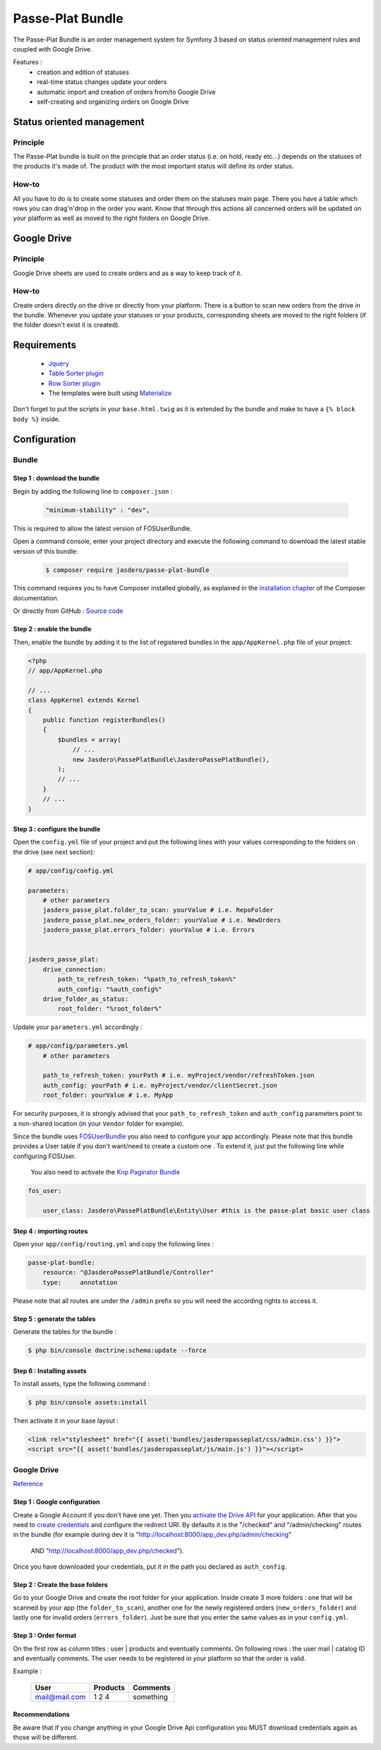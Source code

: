 Passe-Plat Bundle
=================

The Passe-Plat Bundle is an order management system for Symfony 3 based on status oriented management 
rules and coupled with Google Drive.

Features :
  - creation and edition of statuses
  - real-time status changes update your orders
  - automatic import and creation of orders from/to Google Drive
  - self-creating and organizing orders on Google Drive


  
Status oriented management
--------------------------

Principle
^^^^^^^^^
The Passe-Plat bundle is built on the principle that an order status (i.e. on hold, ready etc...)
depends on the statuses of the products it's made of. The product with the most important status will define its order status.

How-to
^^^^^^

All you have to do is to create some statuses and order them on the statuses main page. There you have 
a table which rows you can drag'n'drop in the order you want.
Know that through this actions all concerned orders will be updated on your platform as well as moved to the right
folders on Google Drive.

Google Drive
------------
Principle
^^^^^^^^^
Google Drive sheets are used to create orders and as a way to keep track of it.

How-to
^^^^^^
Create orders directly on the drive or directly from your platform. There is a button to scan new orders 
from the drive in the bundle. Whenever you update your statuses or your products, corresponding sheets
are moved to the right folders (if the folder doesn't exist it is created).

Requirements
------------
 - `Jquery`_
 - `Table Sorter plugin`_
 - `Row Sorter plugin`_
 - The templates were built using `Materialize`_

Don't forget to put the scripts in your ``base.html.twig`` as it is extended by the bundle and make to have a ``{% block body %}`` inside.


Configuration
-------------
Bundle
^^^^^^

Step 1 : download the bundle
""""""""""""""""""""""""""""

Begin by adding the following line to ``composer.json`` :

 .. code-block:: json

            "minimum-stability" : "dev",


This is required to allow the latest version of FOSUserBundle.

Open a command console, enter your project directory and execute the
following command to download the latest stable version of this bundle:

 .. code-block:: terminal

    $ composer require jasdero/passe-plat-bundle

This command requires you to have Composer installed globally, as explained
in the `installation chapter`_ of the Composer documentation.

Or directly from GitHub : `Source code`_

Step 2 : enable the bundle
""""""""""""""""""""""""""

Then, enable the bundle by adding it to the list of registered bundles
in the ``app/AppKernel.php`` file of your project:

.. code-block:: php

        <?php
        // app/AppKernel.php

        // ...
        class AppKernel extends Kernel
        {
            public function registerBundles()
            {
                $bundles = array(
                    // ...
                    new Jasdero\PassePlatBundle\JasderoPassePlatBundle(),
                );
                // ...
            }
            // ...
        }


Step 3 : configure the bundle
"""""""""""""""""""""""""""""

Open the ``config.yml`` file of your project and put the following lines with your values corresponding to the folders on the drive
(see next section):

.. code-block:: yml

        # app/config/config.yml

        parameters:
            # other parameters
            jasdero_passe_plat.folder_to_scan: yourValue # i.e. RepoFolder
            jasdero_passe_plat.new_orders_folder: yourValue # i.e. NewOrders
            jasdero_passe_plat.errors_folder: yourValue # i.e. Errors


        jasdero_passe_plat:
            drive_connection:
                path_to_refresh_token: "%path_to_refresh_token%"
                auth_config: "%auth_config%"
            drive_folder_as_status:
                root_folder: "%root_folder%"


Update your ``parameters.yml`` accordingly :

.. code-block:: yml

        # app/config/parameters.yml
            # other parameters

            path_to_refresh_token: yourPath # i.e. myProject/vendor/refreshToken.json
            auth_config: yourPath # i.e. myProject/vendor/clientSecret.json
            root_folder: yourValue # i.e. MyApp

For security purposes, it is strongly advised that your ``path_to_refresh_token`` and ``auth_config`` parameters point to a
non-shared location (in your ``Vendor`` folder for example).

Since the bundle uses `FOSUserBundle`_
you also need to configure your app accordingly.
Please note that this bundle provides a User table if you don't want/need to create a custom one . To extend it, just put the following line while
configuring FOSUser.

 You also need to activate the `Knp Paginator Bundle`_


.. code-block:: yml

        fos_user:

            user_class: Jasdero\PassePlatBundle\Entity\User #this is the passe-plat basic user class

Step 4 : importing routes
"""""""""""""""""""""""""

Open your ``app/config/routing.yml`` and copy the following lines :

.. code-block:: yml

        passe-plat-bundle:
            resource: "@JasderoPassePlatBundle/Controller"
            type:     annotation

Please note that all routes are under the ``/admin`` prefix so you will need the according rights to access it.

Step 5 : generate the tables
""""""""""""""""""""""""""""

Generate the tables for the bundle :

.. code-block:: terminal

        $ php bin/console doctrine:schema:update --force


Step 6 : Installing assets
""""""""""""""""""""""""""

To install assets, type the following command :

.. code-block:: console

        $ php bin/console assets:install


Then activate it in your base layout :

.. code-block:: html

        <link rel="stylesheet" href="{{ asset('bundles/jasderopasseplat/css/admin.css') }}">
        <script src="{{ asset('bundles/jasderopasseplat/js/main.js') }}"></script>



Google Drive
^^^^^^^^^^^^
`Reference`_

Step 1 : Google configuration
"""""""""""""""""""""""""""""

Create a Google Account if you don't have one yet.
Then you `activate the Drive API`_  for your application.
After that you need to `create credentials`_
and configure the redirect URI. By defaults it is the "/checked" and "/admin/checking" routes in the bundle (for example during dev it is "http://localhost:8000/app_dev.php/admin/checking"
 AND "http://localhost:8000/app_dev.php/checked").
Once you have downloaded your credentials, put it in the path you declared as ``auth_config``.

Step 2 : Create the base folders
""""""""""""""""""""""""""""""""

Go to your Google Drive and create the root folder for your application.
Inside create 3 more folders : one that will be scanned by your app (the ``folder_to_scan``), another one for the newly registered
orders (``new_orders_folder``) and lastly one for invalid orders (``errors_folder``).
Just be sure that you enter the same values as in your ``config.yml``.

Step 3 : Order format
"""""""""""""""""""""

On the first row as column titles : user | products and eventually comments.
On following rows : the user mail | catalog ID and eventually comments.
The user needs to be registered in your platform so that the order is valid.

Example :



       =============  ========= =========
            User       Products Comments
       =============  ========= =========
       mail@mail.com      1     something
                          2
                          4
       =============  ========= =========

Recommendations
"""""""""""""""
Be aware that if you change anything in your Google Drive Api configuration you MUST download credentials again as those will be
different.

.. _`installation chapter`: https://getcomposer.org/doc/00-intro.md
.. _`Reference`: https://developers.google.com/api-client-library/php/auth/web-app
.. _`activate the Drive API`: https://console.developers.google.com/apis/library
.. _`create credentials`: https://console.developers.google.com/projectselector/apis/credentials
.. _`Jquery`: http://code.jquery.com/
.. _`Table Sorter plugin`: http://tablesorter.com/docs/#Download
.. _`Row Sorter plugin`: http://www.jqueryscript.net/table/jQuery-Plugin-For-Drag-n-Drop-Sortable-Table-RowSorter-js.html
.. _`Materialize`: http://materializecss.com/getting-started.html
.. _`FOSUserBundle`: https://symfony.com/doc/master/bundles/FOSUserBundle/index.html
.. _`Source code` : https://github.com/Jasdero/JasderoPassePlatBundle
.. _`Knp Paginator Bundle` : https://github.com/KnpLabs/KnpPaginatorBundle
